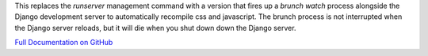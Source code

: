 
This replaces the `runserver` management command with a version that fires up a `brunch watch` process alongside the
Django development server to automatically recompile css and javascript. The brunch process is not interrupted when
the Django server reloads, but it will die when you shut down down the Django server.

`Full Documentation on GitHub <https://github.com/nshafer/django-brunch>`_


